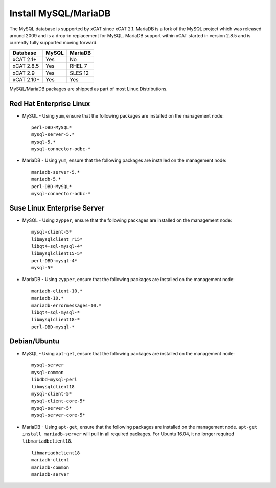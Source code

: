 Install MySQL/MariaDB
=====================

The MySQL database is supported by xCAT since xCAT 2.1.  MariaDB is a fork of the MySQL project which was released around 2009 and is a drop-in replacement for MySQL.  MariaDB support within xCAT started in version 2.8.5 and is currently fully supported moving forward.

+------------+------------+------------+
| Database   | MySQL      | MariaDB    |
+============+============+============+
| xCAT 2.1+  | Yes        | No         |
+------------+------------+------------+
| xCAT 2.8.5 | Yes        | RHEL 7     |
+------------+------------+------------+
| xCAT 2.9   | Yes        | SLES 12    |
+------------+------------+------------+
| xCAT 2.10+ | Yes        | Yes        |
+------------+------------+------------+

MySQL/MariaDB packages are shipped as part of most Linux Distributions. 


Red Hat Enterprise Linux
------------------------

* MySQL - Using ``yum``, ensure that the following packages are installed on the management node: ::

       perl-DBD-MySQL*
       mysql-server-5.*
       mysql-5.*
       mysql-connector-odbc-*

* MariaDB - Using ``yum``, ensure that the following packages are installed on the management node: ::

       mariadb-server-5.*
       mariadb-5.*
       perl-DBD-MySQL*
       mysql-connector-odbc-*

Suse Linux Enterprise Server
----------------------------

* MySQL - Using ``zypper``, ensure that the following packages are installed on the management node: ::

       mysql-client-5*
       libmysqlclient_r15*
       libqt4-sql-mysql-4*
       libmysqlclient15-5*
       perl-DBD-mysql-4*
       mysql-5*

* MariaDB - Using ``zypper``, ensure that the following packages are installed on the management node: ::

       mariadb-client-10.*
       mariadb-10.*
       mariadb-errormessages-10.*
       libqt4-sql-mysql-*
       libmysqlclient18-*
       perl-DBD-mysql-*
       

Debian/Ubuntu 
-------------

* MySQL - Using ``apt-get``, ensure that the following packages are installed on the management node: :: 

        mysql-server
        mysql-common
        libdbd-mysql-perl
        libmysqlclient18
        mysql-client-5*
        mysql-client-core-5*
        mysql-server-5*
        mysql-server-core-5*

* MariaDB - Using ``apt-get``, ensure that the following packages are installed on the management node. ``apt-get install mariadb-server`` will pull in all required packages. For Ubuntu 16.04, it no longer required ``libmariadbclient18``. ::

        libmariadbclient18
        mariadb-client
        mariadb-common
        mariadb-server
